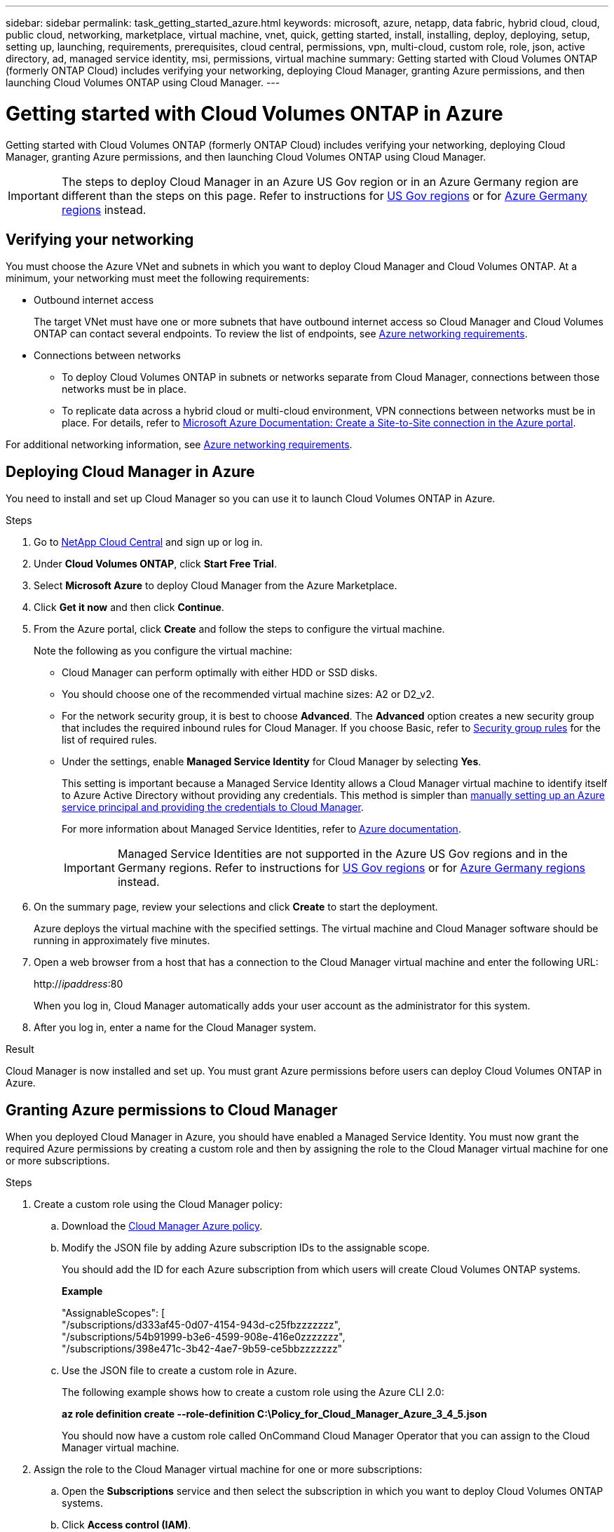 ---
sidebar: sidebar
permalink: task_getting_started_azure.html
keywords: microsoft, azure, netapp, data fabric, hybrid cloud, cloud, public cloud, networking, marketplace, virtual machine, vnet, quick, getting started, install, installing, deploy, deploying, setup, setting up, launching, requirements, prerequisites, cloud central, permissions, vpn, multi-cloud, custom role, role, json, active directory, ad, managed service identity, msi, permissions, virtual machine
summary: Getting started with Cloud Volumes ONTAP (formerly ONTAP Cloud) includes verifying your networking, deploying Cloud Manager, granting Azure permissions, and then launching Cloud Volumes ONTAP using Cloud Manager.
---

= Getting started with Cloud Volumes ONTAP in Azure
:toc: macro
:toclevels: 1
:hardbreaks:
:nofooter:
:icons: font
:linkattrs:
:imagesdir: ./media/

[.lead]
Getting started with Cloud Volumes ONTAP (formerly ONTAP Cloud) includes verifying your networking, deploying Cloud Manager, granting Azure permissions, and then launching Cloud Volumes ONTAP using Cloud Manager.

IMPORTANT: The steps to deploy Cloud Manager in an Azure US Gov region or in an Azure Germany region are different than the steps on this page. Refer to instructions for link:task_installing_azure_gov.html[US Gov regions] or for link:task_installing_azure_germany.html[Azure Germany regions] instead.

toc::[]

== Verifying your networking

You must choose the Azure VNet and subnets in which you want to deploy Cloud Manager and Cloud Volumes ONTAP. At a minimum, your networking must meet the following requirements:

* Outbound internet access
+
The target VNet must have one or more subnets that have outbound internet access so Cloud Manager and Cloud Volumes ONTAP can contact several endpoints. To review the list of endpoints, see link:reference_networking_azure.html[Azure networking requirements].

* Connections between networks

** To deploy Cloud Volumes ONTAP in subnets or networks separate from Cloud Manager, connections between those networks must be in place.

** To replicate data across a hybrid cloud or multi-cloud environment, VPN connections between networks must be in place. For details, refer to https://docs.microsoft.com/en-us/azure/vpn-gateway/vpn-gateway-howto-site-to-site-resource-manager-portal[Microsoft Azure Documentation: Create a Site-to-Site connection in the Azure portal^].

For additional networking information, see link:reference_networking_azure.html[Azure networking requirements].

== Deploying Cloud Manager in Azure

You need to install and set up Cloud Manager so you can use it to launch Cloud Volumes ONTAP in Azure.

.Steps

. Go to https://cloud.netapp.com[NetApp Cloud Central^] and sign up or log in.

. Under *Cloud Volumes ONTAP*, click *Start Free Trial*.

. Select *Microsoft Azure* to deploy Cloud Manager from the Azure Marketplace.

. Click *Get it now* and then click *Continue*.

. From the Azure portal, click *Create* and follow the steps to configure the virtual machine.
+
Note the following as you configure the virtual machine:

* Cloud Manager can perform optimally with either HDD or SSD disks.

* You should choose one of the recommended virtual machine sizes: A2 or D2_v2.

* For the network security group, it is best to choose *Advanced*. The *Advanced* option creates a new security group that includes the required inbound rules for Cloud Manager. If you choose Basic, refer to link:reference_security_groups_azure.html[Security group rules] for the list of required rules.

* Under the settings, enable *Managed Service Identity* for Cloud Manager by selecting *Yes*.
+
This setting is important because a Managed Service Identity allows a Cloud Manager virtual machine to identify itself to Azure Active Directory without providing any credentials. This method is simpler than link:task_creating_service_principal.html[manually setting up an Azure service principal and providing the credentials to Cloud Manager].
+
For more information about Managed Service Identities, refer to https://docs.microsoft.com/en-us/azure/active-directory/managed-service-identity/overview[Azure documentation^].
+
IMPORTANT: Managed Service Identities are not supported in the Azure US Gov regions and in the Germany regions. Refer to instructions for link:task_installing_azure_gov.html[US Gov regions] or for link:task_installing_azure_germany.html[Azure Germany regions] instead.

. On the summary page, review your selections and click *Create* to start the deployment.
+
Azure deploys the virtual machine with the specified settings. The virtual machine and Cloud Manager software should be running in approximately five minutes.

. Open a web browser from a host that has a connection to the Cloud Manager virtual machine and enter the following URL:
+
http://_ipaddress_:80
+
When you log in, Cloud Manager automatically adds your user account as the administrator for this system.

. After you log in, enter a name for the Cloud Manager system.

.Result

Cloud Manager is now installed and set up. You must grant Azure permissions before users can deploy Cloud Volumes ONTAP in Azure.

== Granting Azure permissions to Cloud Manager

When you deployed Cloud Manager in Azure, you should have enabled a Managed Service Identity. You must now grant the required Azure permissions by creating a custom role and then by assigning the role to the Cloud Manager virtual machine for one or more subscriptions.

.Steps

. Create a custom role using the Cloud Manager policy:

.. Download the https://mysupport.netapp.com/cloudontap/iampolicies[Cloud Manager Azure policy^].

.. Modify the JSON file by adding Azure subscription IDs to the assignable scope.
+
You should add the ID for each Azure subscription from which users will create Cloud Volumes ONTAP systems.
+
*Example*
+
"AssignableScopes": [
"/subscriptions/d333af45-0d07-4154-943d-c25fbzzzzzzz",
"/subscriptions/54b91999-b3e6-4599-908e-416e0zzzzzzz",
"/subscriptions/398e471c-3b42-4ae7-9b59-ce5bbzzzzzzz"

.. Use the JSON file to create a custom role in Azure.
+
The following example shows how to create a custom role using the Azure CLI 2.0:
+
*az role definition create --role-definition C:\Policy_for_Cloud_Manager_Azure_3_4_5.json*
+
You should now have a custom role called OnCommand Cloud Manager Operator that you can assign to the Cloud Manager virtual machine.

. Assign the role to the Cloud Manager virtual machine for one or more subscriptions:

.. Open the *Subscriptions* service and then select the subscription in which you want to deploy Cloud Volumes ONTAP systems.

.. Click *Access control (IAM)*.

.. Click *Add* and then add the permissions:

* Select the *OnCommand Cloud Manager Operator* role.
+
NOTE: OnCommand Cloud Manager Operator is the default name provided in the https://mysupport.netapp.com/info/web/ECMP11022837.html[Cloud Manager policy]. If you chose a different name for the role, then select that name instead.

* Assign access to a *Virtual Machine*.

* Select the subscription in which the Cloud Manager virtual machine was created.

* Select the resource group for the Cloud Manager virtual machine.

* Select the Cloud Manager virtual machine.

* Click *Save*.

.. If you want to deploy Cloud Volumes ONTAP from additional subscriptions, switch to that subscription and then repeat these steps.

.Result

Cloud Manager now has the permissions that it needs to deploy and manage Cloud Volumes ONTAP in Azure.

== Deploying Cloud Volumes ONTAP in Azure

You can deploy Cloud Volumes ONTAP in Azure to provide enterprise-class features for your cloud storage.

.Steps

. On the Working Environments page in Cloud Manager, click *Create*.

. Under Create, select *ONTAP Cloud for Azure*.

. Complete the steps in the wizard to launch the system.
+
Note the following as you complete the wizard:

* The predefined network security group includes the rules that Cloud Volumes ONTAP needs to operate successfully. If you need to use your own, refer to link:reference_security_groups_azure.html[Security group rules].

* The underlying Azure disk type is for the initial Cloud Volumes ONTAP volume. You can choose a different disk type for subsequent volumes.

* The performance of Azure Premium Storage is tied to the disk size. Larger disks provide higher IOPS and throughput.

* The disk size is the default size for all disks on the system.
+
TIP: If you need a different size later, you can use the *Advanced allocation* option to create an aggregate that uses disks of a specific size.
+
The following video shows how to deploy Cloud Volumes ONTAP in Azure.
+
video::video_launch_otc_azure.mp4[width=848, height=480]

.Result

Cloud Manager deploys the Cloud Volumes ONTAP system. You can track the progress in the timeline.
